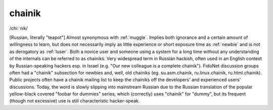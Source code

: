 .. _chainik:

============================================================
chainik
============================================================

/chi:´nik/

[Russian, literally "teapot"] Almost synonymous with :ref:`muggle`\.
Implies both ignorance and a certain amount of willingness to learn, but does not necessarily imply as little experience or short exposure time as :ref:`newbie` and is not as derogatory as :ref:`luser`\.
Both a novice user and someone using a system for a long time without any understanding of the internals can be referred to as chainiks.
Very widespread term in Russian hackish, often used in an English context by Russian-speaking hackers esp.
in Israel (e.g.
"Our new colleague is a complete chainik").
FidoNet discussion groups often had a "chainik" subsection for newbies and, well, old chainiks (eg.
su.asm.chainik, ru.linux.chainik, ru.html.chainik).
Public projects often have a chainik mailing list to keep the chainiks off the developers' and experienced users' discussions.
Today, the word is slowly slipping into mainstream Russian due to the Russian translation of the popular yellow-black covered "foobar for dummies" series, which (correctly) uses "chainik" for "dummy", but its frequent (though not excessive) use is still characteristic hacker-speak.

